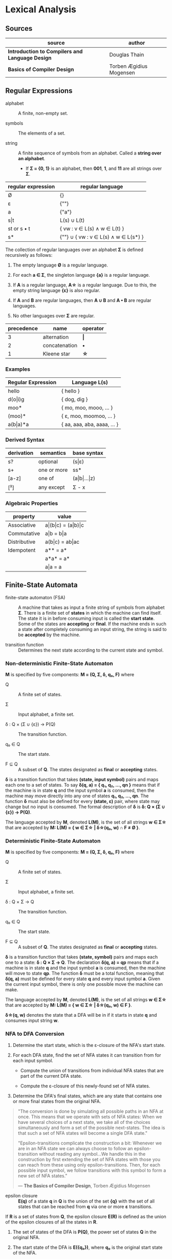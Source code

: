 * Lexical Analysis

** Sources

| source                                          | author                  |
|-------------------------------------------------+-------------------------|
| *Introduction to Compilers and Language Design* | Douglas Thain           |
| *Basics of Compiler Design*                     | Torben Ægidius Mogensen |

** Regular Expressions

- alphabet :: A finite, non-empty set.

- symbols :: The elements of a set.

- string :: A finite sequence of symbols from an alphabet. Called a *string over an alphabet*.

  - If *Σ = {0, 1}* is an alphabet, then *001*, *1*, and *11* are all strings over *Σ*.

| regular expression | regular language                     |
|--------------------+--------------------------------------|
| Ø                  | {}                                   |
| ε                  | {""}                                 |
| a                  | {"a"}                                |
| s\vert{}t          | L(s) ∪ L(t)                          |
| st or s • t        | { vw : v ∈ L(s) ∧ w ∈ L(t) }         |
| s*                 | {""} ∪ { vw : v ∈ L(s) ∧ w ∈ L(s*) } |

The collection of regular languages over an alphabet *Σ* is defined recursively as follows:

1. The empty language *Ø* is a regular language.

2. For each *a ∈ Σ*, the singleton language *{a}* is a regular language.

3. If *A* is a regular language, *A\star{}* is a regular language. Due to this, the empty string
   language *{ε}* is also regular.

4. If *A* and *B* are regular languages, then *A ∪ B* and *A • B* are regular languages.

5. No other languages over *Σ* are regular.

| precedence | name          | operator  |
|------------+---------------+-----------|
|          3 | alternation   | *\vert{}* |
|          2 | concatenation | *•*       |
|          1 | Kleene star   | *\star{}* |

*** Examples

| Regular Expression  | Language L(s)               |
|---------------------+-----------------------------|
| hello               | { hello }                   |
| d(o\vert{}i)g       | { dog, dig }                |
| moo*                | { mo, moo, mooo, ... }      |
| (moo)*              | { ε, moo, moomoo, ... }     |
| a(b\vert{}a)*a      | { aa, aaa, aba, aaaa, ... } |

*** Derived Syntax

| derivation | semantics   | base syntax                   |
|------------+-------------+-------------------------------|
| s?         | optional    | (s\vert{}ε)                   |
| s+         | one or more | ss*                           |
| [a-z]      | one of      | (a\vert{}b\vert{}...\vert{}z) |
| [^x]       | any except  | Σ - x                         |

*** Algebraic Properties

| property     | value                                     |
|--------------+-------------------------------------------|
| Associative  | a\vert{}(b\vert{}c) = (a\vert{}b)\vert{}c |
| Commutative  | a\vert{}b = b\vert{}a                     |
| Distributive | a(b\vert{}c) = ab\vert{}ac                |
| Idempotent   | a** = a*                                  |
|              | a*a* = a*                                 |
|              | a\vert{}a = a                             |

** Finite-State Automata

- finite-state automaton (FSA) :: A machine that takes as input a finite string of symbols from
  alphabet *Σ*. There is a finite set of *states* in which the machine can find itself. The state
  it is in before consuming input is called the *start state*. Some of the states are *accepting*
  or *final*. If the machine ends in such a state after completely consuming an input string, the
  string is said to be *accepted* by the machine.

- transition function :: Determines the next state according to the current state and symbol.

*** Non-deterministic Finite-State Automaton

*M* is specified by five components: *M = (Q, Σ, δ, q₀, F)* where

- Q :: A finite set of states.

- Σ :: Input alphabet, a finite set.

- δ : Q × (Σ ∪ {ε}) → P(Q) :: The transition function.

- q₀ ∈ Q :: The start state.

- F ⊆ Q :: A subset of *Q*. The states designated as *final* or *accepting* states.

*δ* is a transition function that takes *(state, input symbol)* pairs and maps each one to a set
of states. To say *δ(q, a) = { q₁, q₂, ..., qn }* means that if the machine is in state *q* and
the input symbol *a* is consumed, then the machine may move directly into any one of states
*q₁, q₂, ..., qn*. The function *δ* must also be defined for every *(state, ε)* pair, where state
may change but no input is consumed. The formal description of *δ* is *δ: Q × (Σ ∪ {ε}) → P(Q)*.

The language accepted by *M*, denoted *L(M)*, is the set of all strings *w ∈ Σ\star{}* that are
accepted by *M: L(M) = { w ∈ Σ\star{} | δ\star{}(q₀, w) ∩ F ≠ Ø }*.

*** Deterministic Finite-State Automaton

*M* is specified by five components: *M = (Q, Σ, δ, q₀, F)* where

- Q :: A finite set of states.

- Σ :: Input alphabet, a finite set.

- δ : Q × Σ → Q :: The transition function.

- q₀ ∈ Q :: The start state.

- F ⊆ Q :: A subset of *Q*. The states designated as *final* or *accepting* states.

*δ* is a transition function that takes *(state, symbol)* pairs and maps each one to a state:
*δ : Q × Σ → Q*. The declaration *δ(q, a) = qp* means that if a machine is in state *q* and
the input symbol *a* is consumed, then the machine will move to state *qp*. The function *δ*
must be a total function, meaning that *δ(q, a)* must be defined for every state *q* and every
input symbol *a*. Given the current input symbol, there is only one possible move the machine
can make.

The language accepted by *M*, denoted *L(M)*, is the set of all strings *w ∈ Σ\star{}* that are
accepted by *M: L(M) = { w ∈ Σ\star{} | δ\star{}(q₀, w) ∈ F }*.

*δ\star{}(q, w)* denotes the state that a DFA will be in if it starts in state *q* and consumes
input string *w*.

*** NFA to DFA Conversion

1. Determine the start state, which is the ε-closure of the NFA's start state.

2. For each DFA state, find the set of NFA states it can transition from for each input symbol.

   - Compute the union of transitions from individual NFA states that are part of the current
     DFA state.

   - Compute the ε-closure of this newly-found set of NFA states.

3. Determine the DFA's final states, which are any state that contains one or more final states
   from the original NFA.

#+begin_quote
  "The conversion is done by simulating all possible paths in an NFA at once.
   This means that we operate with sets of NFA states: When we have several
   choices of a next state, we take all of the choices simultaneously and form
   a set of the possible next-states. The idea is that such a set of NFA states
   will become a single DFA state."

  "Epsilon-transitions complicate the construction a bit:  Whenever we are in an
   NFA state we can always choose to follow an epsilon-transition without reading
   any symbol...We handle this in the construction by first extending the set of
   NFA states with those you can reach from these using only epsilon-transitions.
   Then, for each possible input symbol, we follow transitions with this symbol
   to form a new set of NFA states."

  — *The Basics of Compiler Design*, Torben Ægidius Mogensen
#+end_quote

- epsilon closure :: *E(q)* of a state *q* in *Q* is the union of the set *{q}* with the
  set of all states that can be reached from *q* via one or more *ε* transitions.

If *R* is a set of states from *Q*, the epsilon closure *E(R)* is defined as the union of the epsilon
closures of all the states in *R*.

1. The set of states of the DFA is *P(Q)*, the power set of states *Q* in the original NFA.

2. The start state of the DFA is *E({q₀})*, where *q₀* is the original start state of the NFA.

3. For sets *R* in *P(Q)* and input characters *c ∈ Σ*, the transition function *δ_{n}* of the DFA is defined
   in terms of the transition function *δ* of the NFA by *δ_{n}(R,c) = U_{r ∈ R} E(δ(r,c))*.

The set of accepting states *F* of the DFA is defined to be the set of all states containing at least one
final state of the NFA.

*** Subset Construction

- power set :: A set that contains all the subsets of a given set, including the empty set and the
  set itself: *P(S) = { x : x ⊆ S } and |P(s)| = 2ⁿ*.

#+begin_example
  P({a, b, c}) = {{ }, {c}, {b}, {b,c}, {a}, {a,c}, {a,b}, {a,b,c}}

  -------------------------------------------------------------
  cardinal-0 |                     { }
  -------------------------------------------------------------
                        NO          |          YES
                        +-----------+-----------+
                        |                       |
  -------------------------------------------------------------
  cardinal-1 |         { }                     {a}
  -------------------------------------------------------------
                        |                       |
                   +----+----+           +------+------+
                   |         |           |             |
  -------------------------------------------------------------
  cardinal-2 |    { }       {b}         {a}          {a,b}
  -------------------------------------------------------------
                   |         |           |             |
                +--+--+   +--+--+     +--+--+      +---+---+
                |     |   |     |     |     |      |       |
  -------------------------------------------------------------
  cardinal-3 | { }   {c} {b}  {b,c}  {a}  {a,c}  {a,b}  {a,b,c}
  -------------------------------------------------------------
#+end_example

- subset construction :: A dynamic version of powerset construction where only accessible
  states are considered. The DFA states are always a subset of the states generated by
  the powerset construction.

- *q₀'* = ε-closure({q₀})

- *δ(q', c)* = ε-closure({ q ∈ q' ∧ (q, c) ∈ T })

- *Q'* = { q₀' } ∪ { δ(q', c) : q' ∈ Q' ∧ c ∈ Σ }

- *F'* = { q' ∈ Q' : q' ∩ F ≠ ∅ }

- *ε-closure(x)* = M ∪ { t : q ∈ x ∧ (q, ε) ∈ T }

- *T* = Transitions in *M*, where *t* is an individual transition.

- *M* = (Q, Σ, δ, q₀, F)

#+begin_example
  === RE ===

  abab|abbb

  === NFA ===

     [1]-a->[2]-b->[3]-a->[4]-b->
     /                           \
  >[0]                           (9)
     \                           /
     [5]-a->[6]-b->[7]-b->[8]-b->

  === DFA ===

                              -a->[4]-b->
                             /           \
  >[0, 1, 5]-a->[2, 6]-b->[3, 7]         (9)
                             \           /
                              -b->[8]-b->
#+end_example

** REs to NFAs

#+begin_example
  === characters and epsilon ===

     a        ε
  >○-a->◎  >○-ε->◎

  === concatenation ===

  AB or A•B

  >○-A->○-B->◎

  === alternation ===

  A|B

     ○-A->○
    /-ε    \-ε
  >○        ◎
    \-ε    /-ε
     ○-B->○

  === Kleene closure ===

  A*
         <-ε-+
        /     \
  >○-ε->○--A-->○-ε->◎
    \              /
     +-----ε------>
#+end_example
